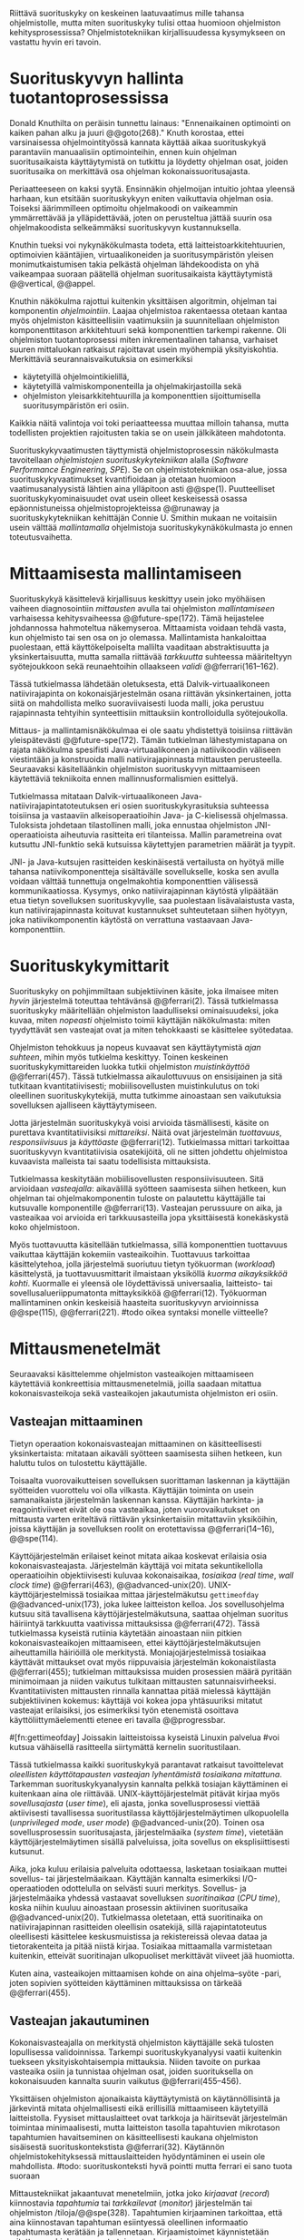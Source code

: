 
Riittävä suorituskyky on keskeinen laatuvaatimus mille tahansa
ohjelmistolle, mutta miten suorituskyky tulisi ottaa huomioon
ohjelmiston kehitysprosessissa? Ohjelmistotekniikan kirjallisuudessa
kysymykseen on vastattu hyvin eri tavoin.

* Suorituskyvyn hallinta tuotantoprosessissa

Donald Knuthilta on peräisin tunnettu lainaus: "Ennenaikainen
optimointi on kaiken pahan alku ja juuri @@goto(268)."  Knuth
korostaa, ettei varsinaisessa ohjelmointityössä kannata käyttää aikaa
suorituskykyä parantaviin manuaalisiin optimointeihin, ennen kuin
ohjelman suoritusaikaista käyttäytymistä on tutkittu ja löydetty
ohjelman osat, joiden suoritusaika on merkittävä osa ohjelman
kokonaissuoritusajasta.
# todo: mitä knuthin artikkeli itse asiassa käsittelee?

Periaatteeseen on kaksi syytä. Ensinnäkin ohjelmoijan intuitio johtaa
yleensä harhaan, kun etsitään suorituskykyyn eniten vaikuttavia
ohjelman osia. Toiseksi äärimmilleen optimoitu ohjelmakoodi on
vaikeammin ymmärrettävää ja ylläpidettävää, joten on perusteltua
jättää suurin osa ohjelmakoodista selkeämmäksi suorituskyvyn
kustannuksella.

Knuthin tueksi voi nykynäkökulmasta todeta, että
laitteistoarkkitehtuurien, optimoivien kääntäjien, virtuaalikoneiden
ja suoritusympäristön yleisen monimutkaistumisen takia pelkästä
ohjelman lähdekoodista on yhä vaikeampaa suoraan päätellä ohjelman
suoritusaikaista käyttäytymistä @@vertical, @@appel.

# TODO esimerkki lähteistä (java vertical profiling)
# lisää lähteitä?

Knuthin näkökulma rajottui kuitenkin yksittäisen algoritmin, ohjelman
tai komponentin /ohjelmointiin/. Laajaa ohjelmistoa rakentaessa
otetaan kantaa myös ohjelmiston käsitteellisiin vaatimuksiin ja
suunnitellaan ohjelmiston komponenttitason arkkitehtuuri sekä
komponenttien tarkempi rakenne. Oli ohjelmiston tuotantoprosessi miten
inkrementaalinen tahansa, varhaiset suuren mittaluokan ratkaisut
rajoittavat usein myöhempiä yksityiskohtia. Merkittäviä
seurannaisvaikutuksia on esimerkiksi

- käytetyillä ohjelmointikielillä,
- käytetyillä valmiskomponenteilla ja ohjelmakirjastoilla sekä
- ohjelmiston yleisarkkitehtuurilla ja komponenttien sijoittumisella
  suoritusympäristön eri osiin.
  
Kaikkia näitä valintoja voi toki periaatteessa muuttaa milloin
tahansa, mutta todellisten projektien rajoitusten takia se on usein
jälkikäteen mahdotonta.
  
# comment: lähde edelliseen?

Suorituskykyvaatimusten täyttymistä ohjelmistoprosessin näkökulmasta
tavoitellaan /ohjelmistojen suorituskykytekniikan/ alalla (/Software
Performance Engineering/, /SPE/). Se on ohjelmistotekniikan osa-alue,
jossa suorituskykyvaatimukset kvantifioidaan ja otetaan huomioon
vaatimusanalyysistä lähtien aina ylläpitoon asti
@@spe(1). Puutteelliset suorituskykyominaisuudet ovat usein olleet
keskeisessä osassa epäonnistuneissa ohjelmistoprojekteissa @@runaway
ja suorituskykytekniikan kehittäjän Connie U. Smithin mukaan ne
voitaisiin usein välttää /mallintamalla/ ohjelmistoja
suorituskykynäkökulmasta jo ennen toteutusvaihetta.

# todo tähän skeptinen lausahdus

* Mittaamisesta mallintamiseen

\todo{<<necessary-section>>}

Suorituskykyä käsittelevä kirjallisuus keskittyy usein joko myöhäisen
vaiheen diagnosointiin /mittausten/ avulla tai ohjelmiston
/mallintamiseen/ varhaisessa kehitysvaiheessa @@future-spe(172). Tämä
heijastelee johdannossa hahmoteltua näkemyseroa. Mittaamista voidaan
tehdä vasta, kun ohjelmisto tai sen osa on jo olemassa. Mallintamista
hankaloittaa puolestaan, että käyttökelpoiselta mallilta vaaditaan
abstraktisuutta ja yksinkertaisuutta, mutta samalla riittävää
/tarkkuutta/ suhteessa määriteltyyn syötejoukkoon sekä reunaehtoihin
ollaakseen /validi/ @@ferrari(161--162).

Tässä tutkielmassa lähdetään oletuksesta, että Dalvik-virtuaalikoneen
natiivirajapinta on kokonaisjärjestelmän osana riittävän
yksinkertainen, jotta siitä on mahdollista melko suoraviivaisesti
luoda malli, joka perustuu rajapinnasta tehtyihin synteettisiin
mittauksiin kontrolloidulla syötejoukolla.

Mittaus- ja mallintamisnäkökulmaa ei ole saatu yhdistettyä toisiinsa
riittävän yleispätevästi @@future-spe(172). Tämän tutkielman
lähestymistapana on rajata näkökulma spesifisti Java-virtuaalikoneen
ja natiivikoodin väliseen viestintään ja konstruoida malli
natiivirajapinnasta mittausten perusteella. Seuraavaksi käsitelläänkin
ohjelmiston suorituskyvyn mittaamiseen käytettäviä tekniikoita ennen
mallinnusformalismien esittelyä.

\todo{<<poista-seuraavaksi>>}

Tutkielmassa mitataan Dalvik-virtuaalikoneen
Java-natiivirajapintatoteutuksen eri osien suorituskykyrasituksia
suhteessa toisiinsa ja vastaaviin alkeisoperaatioihin Java- ja
C-kielisessä ohjelmassa. Tuloksista johdetaan tilastollinen malli,
joka ennustaa ohjelmiston JNI-operaatioista aiheutuvia rasitteita eri
tilanteissa. Mallin parametreina ovat kutsuttu JNI-funktio sekä
kutsuissa käytettyjen parametrien määrät ja tyypit.

JNI- ja Java-kutsujen rasitteiden keskinäisestä vertailusta on hyötyä
mille tahansa natiivikomponentteja sisältävälle sovellukselle, koska
sen avulla voidaan välttää tunnettuja ongelmakohtia komponenttien
välisessä kommunikaatiossa. Kysymys, onko natiivirajapinnan käytöstä
ylipäätään etua tietyn sovelluksen suorituskyvylle, saa puolestaan
lisävalaistusta vasta, kun natiivirajapinnasta koituvat kustannukset
suhteutetaan siihen hyötyyn, joka natiivikomponentin käytöstä on
verrattuna vastaavaan Java-komponenttiin.

* Suorituskykymittarit
# todo: arvioiminen &mallintaminen vs. mittaaminen/mittari
# todo: another indice: memory use!
# (kielenkäyttö)
Suorituskyky on pohjimmiltaan subjektiivinen käsite, joka ilmaisee
miten /hyvin/ järjestelmä toteuttaa tehtävänsä @@ferrari(2). Tässä
tutkielmassa suorituskyky määritellään ohjelmiston laadulliseksi
ominaisuudeksi, joka kuvaa, miten /nopeasti/ ohjelmisto toimii
käyttäjän näkökulmasta: miten tyydyttävät sen vasteajat ovat ja miten
tehokkaasti se käsittelee syötedataa.

Ohjelmiston tehokkuus ja nopeus kuvaavat sen käyttäytymistä /ajan
suhteen/, mihin myös tutkielma keskittyy. Toinen keskeinen
suorituskykymittareiden luokka tutkii ohjelmiston /muistinkäyttöä/
@@ferrari(457). Tässä tutkielmassa aikaulottuvuus on ensisijainen ja
sitä tutkitaan kvantitatiivisesti; mobiilisovellusten muistinkulutus
on toki oleellinen suorituskykytekijä, mutta tutkimme ainoastaan sen
vaikutuksia sovelluksen ajalliseen käyttäytymiseen.

Jotta järjestelmän suorituskykyä voisi arvioida täsmällisesti, käsite
on purettava kvantitatiivisiksi /mittareiksi/. Näitä ovat järjestelmän
/tuottavuus/, /responsiivisuus/ ja /käyttöaste/
@@ferrari(12). Tutkielmassa mittari tarkoittaa suorituskyvyn
kvantitatiivisia osatekijöitä, oli ne sitten johdettu ohjelmistoa
kuvaavista malleista tai saatu todellisista mittauksista.

Tutkielmassa keskitytään mobiilisovellusten responsiivisuuteen. Sitä
arvioidaan /vasteajalla/: aikavälillä syötteen saamisesta siihen
hetkeen, kun ohjelman tai ohjelmakomponentin tuloste on palautettu
käyttäjälle tai kutsuvalle komponentille @@ferrari(13). Vasteajan
perussuure on aika, ja vasteaikaa voi arvioida eri tarkkuusasteilla
jopa yksittäisestä konekäskystä koko ohjelmistoon.

\todo{<<tarkkuusaste>>}
# todo selvennä ylempi

Myös tuottavuutta käsitellään tutkielmassa, sillä komponenttien
tuottavuus vaikuttaa käyttäjän kokemiin vasteaikoihin. Tuottavuus
tarkoittaa käsittelytehoa, jolla järjestelmä suoriutuu tietyn
työkuorman (/workload/) käsittelystä, ja tuottavuusmittarit ilmaistaan
yksiköllä /kuorma aikayksikköä kohti/. Kuormalle ei yleensä ole
löydettävissä universaalia, laitteisto- tai sovellusalueriippumatonta
mittayksikköä @@ferrari(12). Työkuorman mallintaminen onkin keskeisiä
haasteita suorituskyvyn arvioinnissa @@spe(115), @@ferrari(221).
#todo oikea syntaksi monelle viitteelle?

* Mittausmenetelmät

Seuraavaksi käsittelemme ohjelmiston vasteaikojen mittaamiseen
käytettäviä konkreettisia mittausmenetelmiä, joilla saadaan mitattua
kokonaisvasteikoja sekä vasteaikojen jakautumista ohjelmiston eri
osiin.

** Vasteajan mittaaminen

Tietyn operaation kokonaisvasteajan mittaaminen on käsitteellisesti
yksinkertaista: mitataan aikaväli syötteen saamisesta siihen hetkeen,
kun haluttu tulos on tulostettu käyttäjälle.
# lähde: ferrari alkusivut? spe-book?
Toisaalta vuorovaikutteisen sovelluksen suorittaman laskennan ja
käyttäjän syötteiden vuorottelu voi olla vilkasta. Käyttäjän toiminta
on usein samanaikaista järjestelmän laskennan kanssa. Käyttäjän
harkinta- ja reagointiviiveet eivät ole osa vasteaikaa, joten
vuorovaikutukset on mittausta varten eriteltävä riittävän
yksinkertaisiin mitattaviin yksiköihin, joissa käyttäjän ja
sovelluksen roolit on erotettavissa @@ferrari(14--16), @@spe(114).
# todo footnote mainitse että järjestelmä-käyttäjä-parin 
# tehokkuuden arviointi / käytettävyys jää tämän ulkopuolelle

Käyttöjärjestelmän erilaiset keinot mitata aikaa koskevat erilaisia
osia kokonaisvasteajasta. Järjestelmän käyttäjä voi mitata
sekuntikellolla operaatioihin objektiivisesti kuluvaa kokonaisaikaa,
/tosiaikaa/ (/real time/, /wall clock time/) @@ferrari(463),
@@advanced-unix(20). UNIX-käyttöjärjestelmissä tosiaikaa mittaa
järjestelmäkutsu =gettimeofday= @@advanced-unix(173), joka lukee
laitteiston kelloa. Jos sovellusohjelma kutsuu sitä tavallisena
käyttöjärjestelmäkutsuna, saattaa ohjelman suoritus häiriintyä
tarkkuutta vaativissa mittauksissa @@ferrari(472). Tässä tutkielmassa
kyseistä rutiinia käytetään ainoastaan niin pitkien
kokonaisvasteaikojen mittaamiseen, ettei käyttöjärjestelmäkutsujen
aiheuttamilla häiriöillä ole merkitystä. Moniajojärjestelmissä
tosiaikaa käyttävät mittaukset ovat myös riippuvaisia järjestelmän
kokonaistilasta @@ferrari(455); tutkielman mittauksissa muiden
prosessien määrä pyritään minimoimaan ja niiden vaikutus tulkitaan
mittausten satunnaisvirheeksi. Kvantitatiivisten mittausten rinnalla
kannattaa pitää mielessä käyttäjän subjektiivinen kokemus: käyttäjä
voi kokea jopa yhtäsuuriksi mitatut vasteajat erilaisiksi, jos
esimerkiksi työn etenemistä osoittava käyttöliittymäelementti etenee
eri tavalla @@progressbar.
# todo luetaan piiriin
# todo tarkista onko androidissa tarkka userspace gettimeofday (arm)
# todo tosiaika?


# todo lue ja varmista että lähde progressbar sanoo näin ;) ^

#[fn:gettimeofday] Joissakin laitteistoissa kyseistä Linuxin palvelua
#voi kutsua vähäisellä rasitteella siirtymättä kernelin suoritustilaan.
# lähde vdso etc. sitten vasta julkiseksi todo

Tässä tutkielmassa kaikki suorituskykyä parantavat ratkaisut
tavoittelevat /oleellisten käyttötapausten vasteajan lyhentämistä
tosiaikana mitattuna/. Tarkemman suorituskykyanalyysin kannalta pelkkä
tosiajan käyttäminen ei kuitenkaan aina ole
riittävää. UNIX-käyttöjärjestelmät pitävät kirjaa myös
/sovellusajasta/ (/user time/), eli ajasta, jonka sovellusprosessi
viettää aktiivisesti tavallisessa suoritustilassa
käyttöjärjestelmäytimen ulkopuolella (/unprivileged mode/, /user
mode/) @@advanced-unix(20). Toinen osa sovellusprosessin
suoritusajasta, järjestelmäaika (/system time/), vietetään
käyttöjärjestelmäytimen sisällä palveluissa, joita sovellus on
eksplisiittisesti kutsunut.
# todo lähteet + lievennä Linux-spesifisyys
# todo kuvaa ferrarin termeillä?

Aika, joka kuluu erilaisia palveluita odottaessa, lasketaan tosiaikaan
muttei sovellus- tai järjestelmäaikaan. Käyttäjän kannalta esimerkiksi
I/O-operaatioden odottelulla on selvästi suuri merkitys. Sovellus- ja
järjestelmäaika yhdessä vastaavat sovelluksen /suoritinaikaa/ (/CPU
time/), koska niihin kuuluu ainoastaan prosessin aktiivinen
suoritusaika @@advanced-unix(20). Tutkielmassa oletetaan, että
suoritinaika on natiivirajapinnan rasitteiden oleellisin osatekijä,
sillä rajapintatoteutus oleellisesti käsittelee keskusmuistissa ja
rekistereissä olevaa dataa ja tietorakenteita ja pitää niistä
kirjaa. Tosiaikaa mittaamalla varmistetaan kuitenkin, etteivät
suoritinajan ulkopuoliset merkittävät viiveet jää huomiotta.

Kuten aina, vasteaikojen mittaamisen kohde on aina
ohjelma--syöte -pari, joten sopivien syötteiden käyttäminen
mittauksissa on tärkeää @@ferrari(455).

** Vasteajan jakautuminen
Kokonaisvasteajalla on merkitystä ohjelmiston käyttäjälle sekä
tulosten lopullisessa validoinnissa. Tarkempi suorituskykyanalyysi
vaatii kuitenkin tuekseen yksityiskohtaisempia mittauksia. Niiden
tavoite on purkaa vasteaika osiin ja tunnistaa ohjelman osat, joiden
suorituksella on kokonaisuuden kannalta suurin vaikutus
@@ferrari(455--456).

Yksittäisen ohjelmiston ajonaikaista käyttäytymistä on
käytännöllisintä ja järkevintä mitata ohjelmallisesti eikä
erillisillä mittaamiseen käytetyillä laitteistolla. Fyysiset
mittauslaitteet ovat tarkkoja ja häiritsevät järjestelmän toimintaa
minimaalisesti, mutta laitteiston tasolla tapahtuvien mikrotason
tapahtumien havaitseminen on käsitteellisesti kaukana ohjelmiston
sisäisestä suorituskontekstista @@ferrari(32). Käytännön
ohjelmistokehityksessä mittauslaitteiden hyödyntäminen ei usein
ole mahdollista.
#todo: suorituskonteksti hyvä pointti mutta ferrari ei sano tuota suoraan

Mittaustekniikat jakaantuvat menetelmiin, jotka joko /kirjaavat/
(/record/) kiinnostavia /tapahtumia/ tai /tarkkailevat/ (/monitor/)
järjestelmän tai ohjelmiston /tiloja/@@spe(328). Tapahtumien
kirjaaminen tarkoittaa, että aina kiinnostavan tapahtuman esiintyessä
oleellinen informaatio tapahtumasta kerätään ja
tallennetaan. Kirjaamistoimet käynnistetään mitattavan ohjelman omasta
toimesta, kun taas tarkkailussa mittaamisen kontrolli on ohjelman
ulkopuolella käyttöjärjestelmässä tai
laitteistossa. Tarkkailumenetelmät perustuvat yleensä toistuvaan
/näytteidenottoon/: tasaisin väliajoin, satunnaisin väliajoin tai
tietyn tapahtuman sattuessa otetaan näyte ohjelmiston tilasta. 

Tyypillinen kirjaamismenetelmä on ohjelman /instrumentointi/:
suoritettava ohjelma kirjaa mittauksen kohteena olevat tapahtumat
eksplisiittisillä, ohjelmaan itseensä sisältyvillä käskyillä
@@spe(328).  Keskeinen esimerkki on ohjelman /kutsuprofiilin/
rakentaminen laskemalla jokaisen aliohjelman jokainen kutsu. Näin
tallennetun informaation avulla voidaan suorituksen jälkeen tulostaa
luettelo jokaisesta kutsutusta aliohjelmasta järjestettynä
kutsukertojen mukaan.  Tämän kaltaista instrumentointia ei välttämättä
tarvitse ohjelmoida käsin: kääntäjä voi lisätä instrumentointikäskyjä
kohdeohjelmaan tarvittaessa automaattisesti @@gprof(2).

Ohjelman profiilin käsitteen loi Donald Knuth @@fortran. Alunperin se
tarkoitti taulukkoa ohjelman jokaisen lauseen /suorituskerroista/;
nykyisessä käytössä ja tässä tutkielmassa profiloinnilla tarkoitetaan
yleisemmin ohjelman osien suorituskäyttäytymisen mittaamista, jolloin
suorituskertojen sijaan usein tutkitaan osien suoritukseen käytettyä
aikaa. Se hyödyntää usein instrumentoinnin sijaan tai sen lisäksi
näytteenottomenetelmiä ja tutkii yleensä ohjelman suoritusaikaa
aliohjelmien tarkkuudella.
#todo profile kutsu vs lausetason?  plus lähde tähän
# knuth irrallinen > siirrä myöhemmäksi

Näytteenoton tavoite on kerätä ohjelman suoritustiloista edustava
otanta kirjaamatta jokaista tilanmuutosta ohjelman sisältä käsin
@@spe(328).  Yksittäinen näyte voidaan ottaa esimerkiksi
laitteiston tosiaikakellon aiheuttaman keskeytyksen laukaisemana, ja näytteeseen
voidaan tallentaa esimerkiksi suorituksessa olleen konekäskyn osoite.

Instrumentoinnin ja näytteenoton avulla ohjelman suoritusajan
jakautumisesta aliohjelmiin tai jopa yksittäisiin konekäskyihin
voidaan siis periaatteessa saada hyvinkin tarkkoja mittauksia.
Ennenaikaista optimointia loppuun asti vältelleet ohjelmistokehittäjät
voivat näin tutkia vaikkapa, missä aliohjelmissa suoritin viettää
suurimman osan ajastaan. Algoritmeja muuttamalla, tietorakenteita
vaihtamalla tai ohjelmaa muuten muokkaamalla näitä /kuumia kohtia/
(/hot spot/) voidaan optimoida -- tai vähentää niiden kutsukohtia.

** Mittausten toteuttaminen
Instrumentoitua ohjelmaa voi suorittaa normaalisti samassa
ympäristössä, jossa tuotantosovellukset tavallisestikin suoritetaan
eli Android-laitteessa. Täysipainoinen näytteenotto sen sijaan vaatii
käyttöjärjestelmältä tukea näytteenoton suorittamiselle tiettyjen
laitteistokeskeytysten tapahtuessa. Tämä käyttöjärjestelmän toiminto
pohjautuu laskureihin ja keskeytyksiin, jotka on varta vasten
sisäänrakennettu suorittimiin. Esimerkiksi ARM-suorittimet voi asettaa
laskemaan kuluneita suoritinsyklejä, väärin ennustettuja
suoritushaaroja, muistihakuja sekä muita tapahtumia @@cortex(3-85 -- 3-88). Kun valittu
tapahtumamäärä on ylittynyt, keskeytys käynnistää
käyttöjärjestelmäytimen mittausrutiinin.
# todo arm-lähde (virallinen dokkari)


Vaihtoehto normaalin suoritusympäristön käyttämiselle on
/virtualisointi/, jossa pelkkä sovellus tai koko ohjelmistoympäristö
käyttöjärjestelmineen suoritetaan ohjelmallisessa
virtuaalikoneessa. Tällöin virtuaalikoneeseen voi periaatteessa
ohjelmoida mitä tahansa räätälöityjä mittauksia.[fn:vm] Olen rajannut
virtualisointimenetelmät tutkielman ulkopuolelle, sillä tavallisessa
Android-laitteessa tehtävät mittaukset antavat kaikki tarvittavat
tulokset, ja virtualisoitu suoritusympäristö voi käyttäytymiseltään
erota todellisista laitteista tavoilla, joiden toteaminen kuitenkin
edellyttäisi mittauksia myös todellisessa ympäristössä. [fn:valgrind]
# todo lähde on valgrind ja kirjoita ettei se ole virtualisointia
# vaan dynaamista binääri-instrumentointia !! tärkeä top

Myös Androidin Java-virtuaalikoneessa Dalvikissa on ohjelmien
ajonaikaista käyttäytymistä kirjaavia toimintoja, joiden mittauksiin
Androidin kehitysympäristön suorituskykytyökalut perustuvat
@@aosp. Dalvik mittaa kuitenkin Java-ohjelman metodien sekä
natiivialiohjelmien suoritusaikoja @@android-tracing, @@androscope,
siinä missä tämän tutkielman tarkoituksena on tutkia Dalvikin itsensä
suorituskykyä: Javan natiivirajapinnan toteutus on osa
virtuaalikonetta.

Tutkielman mittaukset suoritetaan näytteenottotekniikalla, Linuxin
/perf/-työkalun avulla @@du(13). Android-laitteeseen on asennettu
räätälöity Linux-ydin joka tukee suorituskykylaskurien käyttöä. Itse
mittaukset käynnistetään ja raportit tulostetaan ytimen ulkopuolisilla
/perf/-komentorivityökaluilla.

[fn:vm] Esimerkki virtualisoinnista on Androidin oma /emulaattori/,
joka perustuu QEMU-virtuaalikoneeseen. Se on emulaattori, sillä se
mallintaa Androidin laitteistoarkkitehtuuria eri laitteistolla,
tavallisella mikrotietokoneella.
# lähde !!
[fn:valgrind] Sovelluksen suorittaminen esimerkiksi
Valgrind-virtuaalikoneessa on merkittävästi normaalia hitaampaa.

** Mittaustekniikoiden valintaperusteista
Eri mittaustekniikoilla on vahvuutensa ja heikkoutensa. Instrumentointi
ei vaadi minkäänlaista erityistukea järjestelmältä, mutta edellyttää
kuitenkin instrumentoitavien ohjelmien uudelleen kääntämistä ja usein
myös niiden muokkaamista käsin. Käsin tai metaohjelmoinnin avulla
lisätyllä instrumentoinnilla saadaan kirjattua yksityiskohtaisinta
tietoa ohjelmiston sisäisestä tilasta ja sovellusaluekohtaisesta
informaatiosta: esimerkiksi siitä, minkä tyyppiset parametrit ovat
yleisimpiä tietyissä kutsuissa tai mihin käyttötapaukseen mitattu
tapahtuma liittyy @@spe(334). Pelkällä kääntäjän lisäämällä
ei-sovelluskohtaisella instrumentaatiolla saadaan myös tietoa, jota ei
muilla tekniikoilla tavoita: jokaisen aliohjelman kutsujen määrä ja
jokaisen kutsun vasteaika.

Instrumentaatio on tavallaan kattavin mittausmenetelmä, sillä
jokaisesta mielenkiintoisesta tapahtumasta saadaan periaatteessa
kirjattua tarvittava informaatio. Erityisesti vasteaikojen suhteen
ongelmaksi kuitenkin muodostuu se, että instrumentointi aina
/häiritsee/ enemmän tai vähemmän suoritettavan ohjelman toimintaa
@@ferrari(44). Toisin sanoen mittauskohteena onkin instrumentoitu eikä
alkuperäinen ohjelma. Jos vasteaikoja mitataan tihein väliajoin
käyttöjärjestelmäkutsulla, joka palauttaa järjestelmän kellon arvon,
saattaa tämä kutsu ja sen aiheuttama prosessin tilamuutos vaikuttaa
ohjelman käyttäytymiseen, vaikka kutsujen suorittamiseen kuluvan ajan
vähentäisikin tuloksista.
# pertrubation problem
# lähteitä ferrari, smith, java vertical profiling?

Toisaalta, jos ohjelmiston suorituskyvyn seuraaminen katsotaan osaksi
sen normaalia toimintaa, ja instrumentointikäskyt ovat oleellinen osa
tuotantokäytössä suoritettavaa ohjelmistoa, häirinnän ongelma
katoaa. Tämä lienee käytännöllisintä laajoissa palvelinohjelmistoissa
tai käyttöjärjestelmissä -- yksittäisten käyttäjien mobiililaitteissa
suoritettavien sovellusohjelmien jatkuva suorituskykyseuranta ei usein
tule kyseeseen, vaan mahdolliset instrumentointikäskyt poistetaan
tuotantoversiota rakennettaessa.

Häirinnän ongelma on vähäisempi näytteenottotekniikoissa
@@ferrari(478), sillä käyttöjärjestelmä keskeyttää ohjelman toiminnan
suhteellisen harvoin, ja näytteenoton aiheuttama häirintä jää
tilastollisesti pieneksi. Näytteenotossa tutkittavan ohjelmiston tilaa
pitää kuitenkin tulkita ohjelmiston itsensä ulkopuolelta, joten
käytännössä analyysin pohjana on suorittimen tila
näytteenottohetkellä: erityisesti käskyosoittimen (/program counter/)
sekä pinon sisällöt @@du(3), @@dunlavey(4).

Pelkän käskyosoittimen käyttöä suorituskykyanalyysin perustana on
kritisoitu \linebreak@@dunlavey, @@ammons. Käskyosoitinnäytteiden
avulla saadaan kyllä selville, missä ohjelman osassa suoritin viettää
eniten aikaa. Näin on kuitenkin vaikea hahmottaa laajempaa
suorituskontekstia, joka selittäisi, mistä eniten suoritusaikaa
käyttävää aliohjelmaa on kutsuttu. Suorituskykypullonkaulojen syiden
merkityksellisempi analyysi vaatii lähtökohdakseen oikean
abstraktiotason. 

# dunlavey

Tämän vuoksi käyttökelpoinen näytteenotto vaatii kutsupinon
uudelleenrakentamista pinon sisällöstä otetuista raakanäytteistä.  Nyt
aliohjelman /A/ kustannuksiin voidaan laskea mukaan kaikki näytteet,
joiden kutsupinoissa /A/ esiintyy, vaikka näytteen aikana suoritin
olikin suorittamassa toista aliohjelmaa /C/. Proseduraalisessa
ohjelmointiparadigmassa on nimittäin usein mielekästä nähdä
aliohjelman /A/ ilmentämä abstraktio myös sellaisen laskennan syynä,
joka tapahtuu aliohjelmassa /C/ esimerkiksi kutsuketjun /((A, B), (B,
C))/ välityksellä. Yksinkertaisessa yksisäikeisessä ohjelmassa
pääohjelman kontolle laskettaisiin siis /kaikki/ suoritus. Käytännössä
mielekäs abstraktiotaso näytteiden analyysille löytyy
tilannekohtaisesti jostakin pääohjelman ja suoritettavan kohdan
väliltä kutsupinosta.

Profilointityökaluissa aliohjelman suoritusaikaa kutsutaan usein
/inklusiiviseksi/, jos siihen lasketaan mukaan myös aliohjelman
kutsumien muiden aliohjelmien ajat @@android-tracing. Pelkkään
käskyosoittimeen perustuva raaka suoritusaika on tässä tutkielmassa
/eksklusiivinen/ suoritusaika, jota usein kutsutaan nimellä /self time/.
# gprof, oprofile, etc.

Näytteenotto ei ole mittausmenetelmänä kytketty tarkalleen tiettyihin
ohjelmakohtiin.  Suorittimen keskeytyksen laukeamisen jälkeen ohjelman
suoritus saattaa edetä joitakin konekäskyjä ennen näytteen ottamista
@@perfwiki. Vaikka periaatteessa työkalut saattavat raportoida jopa
yksittäisten konekäskyjen suhteelliset kustannukset, kannattaa näihin
suhtautua pienellä varauksella. Tällä epätarkkuudella ei ole käytännön
vaikutusta, jos mittauksen kohteena on suurempien kokonaisuuksien kuten
kokonaisten aliohjelmien inklusiiviset suoritusajat.

#oprofile

\todo{<<fix-benchmarking>>}

Tutkielmassa mittauksiin käytetään lähinnä /perf/-työkalun
näytteenottotekniikkaa, sillä siinä mittauskohteena on mahdollisimman
paljon tuotantoversiota vastaava sovellus. Näytteenoton avulla ei
saada selville aliohjelmakutsujen /määriä/, mutta niitä kontrolloidaan
benchmark-mittauksissa mitattavan ohjelmakoodin tasolla.

** Näytteenoton tilastollinen edustavuus
Kaikenlaisessa näytteenotossa on varmistettava, että otanta on
/tilastollisesti edustava/: rajattua /otosta/ tutkimalla on voitava
tehdä päätelmiä koko /perusjoukosta/ @@probability(469). Tässä
tapauksessa haluamme päätellä rajallisesta joukosta ajanhetkiä (otos),
miten käskyosoittimen ja kutsupinon arvot jakautuvat ohjelman koko
suoritusajalle (perusjoukko). Tämä varmistetaan suoritinsyklien
laskemiseen perustuvassa näytteenotossa /systemaattisen otannan/
@@sampling(206) menetelmällä. Siinä jokaisella ajanhetkellä on sama
todennäköisyys tulla valituksi otantaan, sillä näyte otetaan
systemaattisesti tasaisin väliajoin, ja mittaus aloitetaan
satunnaisella ajanhetkellä. Tällöin eri ajanhetkien mittausarvoja ei
tarvitse painottaa suhteessa toisiinsa.
# todo: lue tilastotieteen perusteet ja kirjoita em. kappale paremmin
# ferrari 57-59

Systemaattisen ja jaksollisen näytteenotton suunnittelussa saattaa
kuitenkin sattua erilaisia virheitä, joiden seurauksena tietyt
ajanhetket valitaan otokseen todennäköisemmin kuin toiset. Jos
tutkittavassa prosessissa on jokin jaksollisesti toistuva ilmiö, jonka
kanssa näytteenoton jakso sattuu synkronoitumaan, tulokset
vääristyvät. Esimerkiksi tutkittavassa järjestelmässä saattaa olla
käytössä järjestelmän kelloon perustuvia keskeytyksiä, jotka
laukaisevat tiettyjä toimintoja @@ferrari(58). Huonosti valitulla
näytteenottojaksolla nämä toiminnot yli- tai alikorostuvat
mittauksissa.

# todo selvennä että samplaamme suorittimen tilaa kaikilla
# sykleillä, emme jatkuvassa ajassa

Näytteenoton toteutustavassa saattaa myös olla sisäänrakennettuja
seurausvaikutuksia, joiden takia mittaus jo lähtökohtaisesti painottaa
tiettyjä ajanhetkiä. Koska haluamme tutkia suorittimen tilaa
/tosiajassa/, on varmistuttava, että näytteet jakautuvat tasaisesti
tosiajan suhteen. Esimerkiksi monet yleisesti käytetyt Java-profilointityökalut
kykenevät saamaan näytteitä ainoastaan ohjelman ns. luovutuskohdista
(/yield point/), eivät mistä tahansa suorituskohdasta @@java-acc(193).

Tutkielman mittauksissa näytteenotto tapahtuu aina, kun ARM-suorittimen
kellosyklejä on tapahtunut ennalta valittu määrä (tapahtuma /cycle
count/ @@cortex(3-86)). Tietokoneen suorittimen kellotaajuus (syklien
määrä sekunnissa) ei kuitenkaan tyypillisesti ole vakio, vaan mukautuu
laskentatarpeeseen @@freqscaling. Mittauksissa on siis erikseen
asetettava suorittimen kellotaajuus vakioksi, etteivät suuren
kellotaajuuden ajanhetket ylikorostuisi.
# 5 tehdä tilaa, väistyä (liikenteessä)
# yield up
# 1 luovuttaa, luopua
# liitä viite arm-dokkariin

Kannattaa huomata, ettei otannan tarvitse olla satunnainen:
systemaattinen jaksollinen otanta riittää, kunhan on varmistuttu
siitä, ettei perusjoukko sisällä jaksollisia ilmiöitä
@@ferrari(58). Oletamme tässä tutkielmassa, ettei mitattava
järjestelmä sisällä jaksollisia ilmiöitä, joiden jakson pituudella
olisi yhteisiä tekijöitä /n/ suoritinsyklin kuluttaman ajanjakson
kanssa. Varmistumme tästä suorittamalla useita mittauksia, joista
jokainen alkaa satunnaisella ajanhetkellä, ja vaihtelemme jakson
pituutta syklimäärässä.
# todo: analysoi linuxin timeria ja schedulointia..
# todo: onko dalvikissa ym. muissa komponenteissa jaksollisia ilmiöitä?
* Mittauskohteen edustavuus ja tulosten yleistettävyys

Vaikka suorituskyvyn eri osatekijöitä voi arvioida ja mitata
näennäisen tarkoilla kvantitatiivisilla mittareilla, tulosten
objektiivisuus, toistettavuus ja erityisesti yleistettävyys vaatii
mittausjärjestelyn tarkkaa suunnittelua ja tulosten
tulkintaa. Yksittäinen suoritusaikamittaus tuottaa mittausarvon
tietylle /ohjelma--syöte/-parille tietyllä laitteistolla
@@ferrari(455), muttei sinänsä kerro mitään yleistä esimerkiksi juuri
monikielisten Android-ohjelmien ominaisuuksista. Yksittäisen
mittaustulokseen eniten vaikuttavat kausaaliset syyt saattavat olla
kulloisenkin ohjelman, laitteiston tai syötteen sattumanvaraisia
ominaispiirteitä ja toteutusyksityiskohtia.

Esimerkiksi vasteaika ilmaisee aina tietyn operaation vasteajan
tietyllä syötteellä eli kuormituksella, jota on hyvin vaikea
spesifioida tavalla joka olisi riippumaton käsiteltävän järjestelmän
ominaisuuksista @@ferrari(14). Varsinaiset suoritusaikamittaukset
koskevat aina /ohjelma--syöte/-paria, eivät puhtaasti ohjelmaa
sellaisenaan @@ferrari(455). 

Nämä seikat vähentävät yksittäisten mittaustulosten
hyötyä. Tarkoistakin mittauksista on vaikeaa tehdä sellaisia /yleisiä/
päätelmiä tulosten syistä, joita voisi soveltaa myös muissa
konteksteissa kuin konkreettisessa mittaustilanteessa.

\todo{<<käyttötapaus>>}

\todo{<<benchmark>>}
# todo selvennä yllä ja myös alle sama selvennys

Lisäksi moniajojärjestelmän, kuten Android-järjestelmän, kokonaistila
vaikuttaa yksittäisiin mitattuihin vasteaikoihin. Näistä syistä
mittariksi tulee ottaa vasteaikojen tilastollinen jakauma tietyn
ajanjakson sisällä, jotta ympäristöstä aiheutuvat satunnaisvirheet
voidaan ottaa huomioon tilastollisesti @@ferrari(14--15). Silloinkin
ohjelman suoritusaikaan perustuvat mittarit ovat riippuvaisia
järjestelmästä ja laitteistoalustasta, esimerkiksi
mobiililaitemallista ja Android-versiosta @@ferrari(454).

\todo{<<ajattele-uudelleen>>}

#viite: android moniajo
# mainitse vielä mittaus vs. mallinnus

# todo: käsittelee oikeastaan /mittaamisen/ tavoitteita
Yleispätevyyden puute voi vaikeuttaa mittausten ja arvioiden
tieteellistä arvoa. Käytännön kehitystyössä tämä ei välttämättä ole
ongelma, jos tuloksista vedetään vain rajallisia johtopäätöksiä. Kun
tavoitteena on tietyn järjestelmän suorituskyvyn /parantaminen/,
riittää että mittauksista löydetään suorituskyvyn kannalta
ongelmalliset suorituskohdat ja lopullinen
suorituskykyparannus /validoidaan/ vertailemalla alkuperäistä ja muokattua
järjestelmää @@ferrari(336).

# ferrari 224: arvioidaan kriteereitä (workload-) malleille

Jos tavoitteena on uuden ohjelmistojärjestelmän tuottaminen
suorituskykytekniikan menetelmillä, mittauksia käytetään validoimaan
suorituskykyarvioita, jotka on johdettu määrittely- ja
suunnitteluvaiheiden malleista @@spe(18). Ohjelmistoprosessissa näitä
validoituja malleja verrataan lopulta alkuperäisiin
suorituskykyvaatimuksiin, joita niitäkin voidaan joskus jopa muuttaa
@@spe(18). Siten kvantifioidutkin mallit ja mittaukset täytyy lopulta
suhteuttaa ohjelmiston suorituskykyvaatimuksille ja viime kädessä
käyttäjien subjektiiviselle kokemukselle.

\todo{<<outo kommentti>>}
# vihavaiselta

# todo: varmista lopuksi että tämä on näin

# start integrate

** Vakioidut mittaukset

Eräs tapa saavuttaa astetta yleispätevämpiä tuloksia
suorituskykymittauksista on laatia mitattavalle järjestelmälle sarja
ennalta laadittuja syötteitä, jotka on suunniteltu edustamaan
todellisuudessa kohdattavia syötteitä tai ovat peräisin todellisista
työkuormista, ja mitata järjestelmän suoriutumista
syötteistä. Kutsumme tätä yleistä menetelmää /vakioiduksi
mittaamiseksi/ (/benchmarking/). Menetelmää voi hyödyntää, kun
tutkittava järjestelmä toteuttaa jonkin spesifikaation tai rajapinnan,
joka mahdollistaa samojen testisyötteiden käytön useiden toteutusten
kanssa. Tällöin järjestelmän suorituskykymittauksia voi /verrata/
toisten sellaisten järjestelmien mittaustuloksiin, jotka toteuttavat
saman spesifikaation. Lisäksi järjestelmien erot erilaisilla
syötteillä tulevat näkyviin ja eroista voi päätellä, minkälaisia
syötteitä mikäkin järjestelmä prosessoi tehokkaasti.

Esimerkiksi tietyn ohjelmointikielen kääntäjille laadittu vakioitu
mittaussarja koostuisi erilaisista tarkkaan valituista käännettävistä
ohjelmista. Vastaavalla kokoelmalla voisi tutkia joukkoa
virtuaalikoneita, esimerkiksi eri JVM-toteutusten suoriutumista
JNI-rajapintaa hyödyntävien sovellusten ajamisesta.

Toinen mahdollinen koeasetelma olisi verrata eri versioita ohjelmasta,
jotka toteuttavat saman spesifikaation eli prosessoivat samanmuotoista
dataa. Yksi versio hyödyntäisi laajasti JNI-rajapintaa, toinen olisi
puhdas natiiviohjelma ja kolmas puhdas Java-ohjelma. Asetelman etuna
olisi ohjelmien realistisuus ja testien kokonaisvaltaisuus - toisaalta
esimerkiksi eri tavalla JNI:tä hyödyntävien versioiden tekeminen olisi
hyvin työlästä ei-triviaaleille ohjelmille, ja tulokset saattaisivat
kertoa enemmän käsillä olevien toteutusten ominaispiirteistä kuin
yleispätevästi JNI-rajapinnan käytön vaikutuksesta. Koeasetelma olisi
tavallaan analyyttinen: valmiiden kokonaisten ohjelmien
suorituskykyominaisuudet analysoitaisiin kokonaisuudesta tehtyjen
mittausten perusteella.

** Alkeisoperaatioiden mittaaminen

Toinen, tutkielmassa käytetty lähtökohta JNI:n
suorituskykyominaisuuksien tutkimiseen on ikään kuin synteettinen:
yritämme tutkia JNI-rajapinnan yksittäisten operaatioiden
suorituskykyominaisuuksia ja päätellä niistä, miten osista rakennettu
kokonaisuus mahdollisesti toimisi. Kutsun /alkeisoperaatioden
mittaamiseksi/ (/microbenchmarking/) tällaista menetelmää, jossa
verrataan kielen tai järjestelmän yksittäisten perusoperaatioiden
rasitteita toisiinsa. Menetelmän etuna on että mittaustuloksista
saadaan periaatteessa suuri määrä suoraviivaisesti tulkittavaa dataa
siitä, mitkä operaatiot ovat suhteessa erityisen raskaita
ohjelmistoissa käytettäviksi. Lähestymistavassa on kuitenkin myös
vakavia puutteita.

Koska kielen tai järjestelmän alkeisoperaatioiden suoritusaika on
minimaalinen, käytännössä niiden suorituskykyä mitataan toistamalla
operaatioita pitkäkestoisessa silmukassa. Alkeisoperaatioiden
mittaaminen (microbenchmarking) on siis vakioitua mittaamista
(benchmarking), jossa työkuormana on yhtä operaatiota toistava
ohjelma. Koska vakioitujen mittausten työkuormat tulisi suunnitella
edustamaan todellisuudessa kohdattavia ohjelmia, ei alkeisoperaatioita
mittaamalla tavoitetta selvästikään saavuteta.

Mittaustavan ongelma johtuu siitä, ettei nykyaikaisessa
suoritusympäristössä alkeisosista c_0 ... c_i koostuvan ohjelman
kokonaissuoritusaikaa ei voi laskea deterministisesti osien
suoritusajan perusteella @@wilhelm-wcet(5-6). Todellisuudessa
suoritusaika riippuu myös suorittimen sekä ohjelmallisen
suoritusympäristön kuten virtuaalikoneen tiloista.

Suorittimessa tämän epädeterministisyyden aiheuttavat välimuistit,
käskyliukuhihnat (/pipelines/) sekä kontrollivuon ennustaminen
(/branch prediction/) @@cpu-influence(1038),
@@wilhelm-wcet(5-6). Suorituskyvyn kannalta suorittimen välimuistissa
olevan datan käyttö on merkittävästi nopeampaa kuin keskusmuistissa
olevan. Se, miten optimaalisesti suoritin onnistuu välimuistiaan
täyttämään, riippuu kuitenkin järjestelmän toiminnasta
kokonaisuudessaan eikä yksittäisistä ohjelman osista. Suorittimen
käskyliukuhihnat taas mahdollistavat useamman konekäskyn rinnakkaisen
suorittamisen -- menetelmä edellyttää ohjelman suoritushaarojen
ennustamista ja käskyjen ajoitusta, mitkä molemmat toimivat
todennäköisesti eri tavalla todellisessa ohjelmassa kuin
alkeisoperaatiota mittaavassa silmukassa.

Lisää haasteita kohdataan, kun siirrytään astetta korkeammalle,
tarkastelemaan matalan tason kielen kääntäjää. Alkeisoperaatioiden
mittauksille tyypillistä on, ettei suoritettavalla operaatiolla
välttämättä ole sivuvaikutuksia, jolloin kääntäjä saattaisi
optimointina poistaa mitattavan operaation. Ratkaisuna on poistaa
optimoinnit käytöstä mittauksia varten -- Java-kääntäjän tapauksessa
tätä ei yleensä kuitenkaan voi tehdä, jolloin mitattavaa koodia on
muokattava sivuvaikutukselliseksi.

Korkean tason kielellä tehtävät vakioidutkin mittaukset ovat erityisen
virhealttiita, sillä niitä monimutkaistavat /automaattinen
muistinhallinta/, /dynaamisen optimoinnin/ aiheuttama epädeterminismi
sekä /järjestelmän lämmitysviiveet/ jotka johtuvat luokkien
lataamisesta ja JIT-kääntämisestä @@coffee(83). Näiden hallitsemiseksi
on omat mittausmenetelmät ja tilastolliset työkalut, joita
käsittelemme tarkemmin luvussa [[sec-5][5]]
# todo kirjoita auki



# end todo

* Arkkitehtuurin mallintaminen :noexport:
# todo OHJELMISTON mallintaminen vai arkkitehtuurin?

# todo vanhaa tekstiä tästä alaspäin ---------===========----
# Suoritusajan analysoimiseksi ohjelma on jaettava joukkoon erillisiä
# /tiloja/, joista ohjelman suoritus on yksikäsitteisesti yhdessä
# tilassa kerrallaan @@ferrari(456--458). Ohjelman kokonaissuoritusta
# kuvaa /tila--suoritusaika/ -pareista koostuva
# jono. Kokonaissuoritusaika on jonon alkioiden suoritusaikojen summa.

# Tilajako on mielivaltainen, mutta siitä on mielenkiintoinen
# erikoistapaus, joka vastaa lähes suoraan Androidin ja monien muiden
# ympäristöjen ohjelmointityökalujen mittaamia tuloksia: jos jokainen
# ohjelman lause tai konekäskys tulkitaan omaksi tilakseen, niin näistä
# suoritustiloista koostuvaa jonoa kutsutaan ohjelman /suoritusjäljeksi/
# (/program trace/) @@ferrari(458). Luettelo kustakin lauseesta
# kokonaissuorituskertoineen on ohjelman /profiili/ @@fortran(todo
# sivu).

# Performance depends largely upon the
# volume and complexity of the inter-component com-
# munication and coordination, especially if the compo-
# nents are physically distributed processes
#
# todo älä kirjoita tällaisia lainauksia ilman lähdeviitteitä

# lisää tähän selitys ferrarin 4-luvusta deterministinen
# vs. probabilistinen malli.

Monet ohjelmistojen suorituskykyongelmat johtuvat varhaisen
suunnitteluvaiheen arkkitehtuuriratkaisuista @@perf-arch(164);
suorituskyky riippuu pitkälti komponenttien välisestä kommunikaatiosta
ja koordinoinnista esimerkiksi fyysisesti hajautetuissa prosesseissa
@@arch(2).

Tässä tutkielmassa keskitytään kuitenkin sovelluksiin, joissa
suoritetaan laskentaa /paikallisesti/ yksittäisessä
mobiililaitteessa. Kun osaa sovelluksesta suoritetaan virtuaalikoneen
välityksellä ja toista konekielisenä suoraan prosessorissa, näiden
osien sijoittelu ja niiden välinen kommunikaatio on kuitenkin edelleen
oleellinen suorituskykytekijä.

Jotta arkkitehtuuriratkaisuiden suorituskykyä voisi arvioida
varhaisessa suunnitteluvaiheessa, tulee ohjelmiston arkkitehtuuri
/mallintaa/ @@perf-arch(165--166). Varhaiset mallit voivat olla melko
yksinkertaisiakin, sikäli kuin niiden niiden tavoitteena on karkeasti
arvioida ohjelmiston keskimääräiset, parhaat ja huonoimmat vasteajat
suhteessa vaatimuksiin.

# 4+1
# logical
# process
# physical
# development
# + use case

# todo selvennä 4+1 vihavaiselle alla

Mallit voivat perustua esimerkiksi 4+1-arkkitehtuurimallien kehikkoon
@@4plus1 ja UML-malleihin täydennettynä suorituskykyyn liittyvillä
laajennuksilla. Toisaalta UML-mallit ja monet ohjelmistoprosessissa
käytetyt mallit on kehitetty ohjelmiston /suunnittelun/ tueksi. Kun
halutaan /analysoida/ ohjelmiston ei-funktionaalisia ominaisuuksia,
kuten suorituskykyä, käytetään usein kvantitatiiviseen analyysiin
paremmin sopivia malleja @@rethink(2--3). On tärkeää, että mallin ja
lopullisen ohjelmiston välillä säilyy yhteys, jotta todellisessa
käytössä tehdyt mittaukset voivat korjata mallien oletuksia, kun
ohjelmistoa kehitetään jatkuvasti vähittäisin muutoksin
@@rethink(3).

Varhaisvaiheen suorituskykymallit sijoittuvat kolmeen päätyyppiin
@@rethink(6):

# todo: queuing vs queuing network
# todo suomennos qnm

1. jonotusmallit (queuing models),
2. Markov-mallit sekä
3. simulaatiomallit.

Tässä tutkielmassa käytetään Markov-malleja sijoittamaan käytännön
mittauksista saatavat tulokset laajempaan käsitteelliseen
kehikkoon. Markov-malleja on hyödynnetty ohjelmistojen mallintamiseen
kirjallisuudessa: @@sharma, @@sharma2, @@beizer.

Ohjelmistojen suorituskykytekniikan metodeissa käytetään usein
jonotusmalleja (/Queing Network Models/). Ne soveltuvat
rinnakkaislaskentaa hyödyntäviin tilanteisiin, joissa esimerkiksi
yksittäisen palvelimen resursseista kilpailee monta asiakasta
@@spe(227--228).

Tämän tutkielman keskiössä ovat kuitenkin suhteellisen pienen
mittakaavan \linebreak Android-sovellukset. Vaikka Android on
moniajokäyttöjärjestelmä, se on tyypillisesti yhden käyttäjän käytössä
kerrallaan. Tässä tutkielmassa tehdäänkin yksinkertaistava oletus,
etteivät muut käynnissä olevat prosessit oleellisesti vaikuta
mitattavan prosessin JNI-operaatioiden suorituskykyyn. Lisäksi, koska
jokaisella prosessilla on oma Dalvik-virtuaalikoneensa, ei
jonotusmalli ole luonteva tapa hahmottaa samanaikaistenkaan prosessien
toimintaa virtuaalikoneen tasolla. Käytännön mittauksissa
Android-laitteeseen ei ole asennettu ylimääräisiä sovelluksia ja
muiden prosessien toiminta tulkitaan satunnaisiksi mittaushäiriöiksi,
jotka huomioidaan tilastollisesti.


Simulaatiomallit ovat /suoritettavia/ malleja järjestelmästä, usein
karkeammalla tasolla kuin lopullinen järjestelmä.

Oman mainintansa ansaitsevat tietojenkäsittelytieteen perinteisen
ydinalueen, algoritmien ja tietorakenteiden tutkimuksen formaalit
tavat mallintaa algoritmeja @@art-programming. Algoritmien
asymptoottisen käyttäytymisen tuntemisesta on toki hyötyä
suorituskyvyn mallintamisessa -- tällainen analyysi tukee yksittäisten
algoritmien ja tietorakenteiden valintaa.  Käytännön
ohjelmistokehitykselle merkittävä puute on kuitenkin, että
asymptoottinen analyysi pelkistää ohjelman käyttäytymistä liiaksi
jättäen huomiotta yksittäisten operaatioiden vakiolliset kustannukset,
joilla on merkitystä todellisen suorituskyvyn kannalta @@spe(215).
Todellisessa suorituksessa ohjelman käyttäytyminen saattaa esimerkiksi
sopia huonosti yhteen suorittimen haarautumista ennustavan
heuristiikan kanssa @@showdown(21:5). Hyödynnän kuitenkin
asymptoottisen analyysin kaltaista menetelmää ekstrapoloidessani
JNI-operaatioiden käyttäytymistä vaihtelevilla syöteparametreilla.
# todo lähde


# Tutkielmassa
# hyödynnetään rajatusti simulaatiota siinä mielessä, että
# Android-kehitystyökalujen /Android-emulaattori/ simuloi todellista
# Android-laitetta ARM-käskyjen tasolla.[fn:emulator] Emulaattoria
# hyödynnetään joidenkin mittaustulosten osalta.
#todo: lähde
# [fn:emulator] Emulaattori-käsitteen syntyaikana @@emu puhtaan
# ohjelmallisesti toteutettua vieraan suoritusympäristön täydellistä
# toisinnosta kutsuttiin simulaattoriksi. Emulaattori perustui
# laitteistotukeen. Android-emulaattori on esimerkki nykykäytöstä, jossa
# ohjelmallistakin toisintamista usein kutsutaan emuloinniksi.

# TODO: uncomment? v 
#Myös simulaatiomalleja hyödynnetään rajatusti, sillä
#Android-ohjelmia suoritetaan 

Tutkielman hypoteesi on, että erilaiset arkkitehtuuriratkaisut johtavat
erilaisiin suoritusaikoihin sovelluksissa, jotka on toteutettu Java- ja
C-kieliä yhdistämällä, vaikka sovellukset suorittaisivat saman
tehtävän. Tutkielma rajataan sovelluksiin, joiden suoritusaikaa
määrittää oleellisesti sovelluksen prosessointi keskusyksikössä sekä
keskusmuistihaut, eivät esimerkiksi I/O-operaatiot
@@ferrari(168). Tällöin analyysin kohteeksi tuleekin, /mihin/
Android-sovellus kuluttaa suoritusaikansa.  Tätä mallinnetaan
Markov-ketjuilla.
# todo tarkista että em. pitää paikkansa lopulta
# todo onko tämä nyt se keskeinen hypoteesi? ehkä mutta tsekkaa lopuksi

** Vasteaikojen mallintaminen Markov-ketjuilla
\todo{<<Markov>>}

Hyödynnän Beizerin @@beizer esittelemää yksinkertaista Markov-mallia,
jolla ohjelman kokonaisvasteajan saa laskettua sen osien
suoritusajoista @@ferrari. Mallinnustavan etuna on yksinkertaisuuden
lisäksi se, että mittaustuloksina saatavat vasteaikojen jakautumat voi
helposti kytkeä mallin osaksi.
# todo ferrari sivut

Mallissa ohjelma jaetaan suoritustiloihin halutulla karkeusasteella --
tutkielmassa jako noudattaa lähinnä profilointityökaluissa esiintyvien
aliohjelmien rajoja, yhdistellen tarvittaessa aliohjelmia suuremmiksi
loogisiksi kokonaisuuksiksi. Malli on /verkko/, jonka nimetyt /solmut/
vastaavat hetkellisiä diskreettejä suoritustiloja, ja solmujen väliset
/kaaret/ vastaavat siirtymiä tilasta toiseen sekä myös laskentaa joka
siirtymässä tapahtuu. Yhdestä tilasta voi lähteä ja siihen voi saapua
monta kaarta, ja kaariin kytketyt todennäköisyydet ilmaisevat
todennäköisyyttä, että kyseinen siirtymä tapahtuu.

\begin{figure}[h!]
\centerline{
\includegraphics[scale=1]{figures/beizer_example.pdf}
}\caption{Ohjelman mallinnus Markov-prosessina \cite{beizer}}\label{fig:beizer}
\end{figure}

Mallinnustavan erikoisuutena laskenta ei sijoitu solmuihin vaan
kaariin, joihin liittyy todennäköisyyden lisäksi keskimääräinen
suoritusaika sekä suoritusajan varianssi (jotka vastaavat
mittauksia). Kuvassa \ref{fig:beizer} tilojen /i/ ja /k/ välisen
siirtymän suoritusaika on \mu_ik, todennäköisyys p_ik ja suoritusajan
varianssi \lambda_ik.  Muutoin kyseessä on perinteinen Markov-malli, joka on
/historiaton/: /Markov-oletuksen/ mukaisesti eri siirtymien
todennäköisyydet riippuvat ainoastaan kulloisestakin tilasta eikä
prosessin aikaisemmista tiloista. Oletus on tietenkin epärealistinen,
mutta mallin tarkkuus paranee tilojen ja siirtymien tarkkuuden
parantuessa @@rethink(17). Kuten mittauksetkin, mallin arvot ovat
vahvasti riippuvaisia ohjelmiston syötteistä; lähestymistapana tässä
tutkielmassa on parametrisoida mallin vasteaika-arvot JNI-rajapintaan
kohdistuvilla työkuormilla.

Ohjelmiston kokonaisvasteaika ratkaistaan Beizerin mallinnustavassa
algoritmilla, joka eliminoi verkosta yhden solmun
kerrallaan. Algoritmissa on eri yhtälöt /sarjaan/ ja /rinnan/
kytkettyjen solmujen sekä /silmukoiden/ poistoon @@beizer(521--522).

1. Valitaan poistettava solmu.
2. Poistetaan solmu käyttämällä /sarjaan/ kytkettyjen solmujen
   poistomenetelmää. Kaarien määrä lisääntyy.
3. Yhdistetään /rinnakkaiset/ kaaret.
4. Poistetaan /silmukat/.
5. Palataan kohtaan 1.

# todo kuvat

Jokaisella algoritmin kierroksella malli yksinkertaistuu, ja tuloksena
syntyvien kaarien arvot on laskennallisesti yhdistetty poistoja
edeltäneiden kaarien arvoista. Lopulta mallissa on ainoastaan yksi
solmu, mutta mahdollisesti useita eri lähtö- ja lopputiloja kuvaavia
kaaria. Redusoidusta mallista nähdään ohjelman kokonaisvasteajat
jokaiselle mahdolliselle lähtö- ja lopputilojen yhdistelmälle. Jos
käytetty malli on tarpeeksi totuudenmukainen, saadaan yksinkertaiselle
yhden käyttäjän ohjelmalle arvioitua keskimääräinen suoritusaika
varianssineen jo ennen ohjelman laatimista.



* Tehtäviä                                                         :noexport:
** DONE [#A] mainitse tilavaativuus
** DONE [#B] käsittele lyhyesti (max 2 kpl) O-algoritmianalyysi?
** TODO CPU time vs. other time: viittaa mittausten yhteydessä
** TODO mahdollista profilointi-sanan käyttö nykykäytön mukaisesti
** TODO oikeastaan mittausten avulla mallinnetaan aika lailla /työkuormaa/
** Aliluvut
*** Työkuorman mallintaminen                                       :noexport:
    tämä on vähän hankalampi, katotaan myöhemmin


